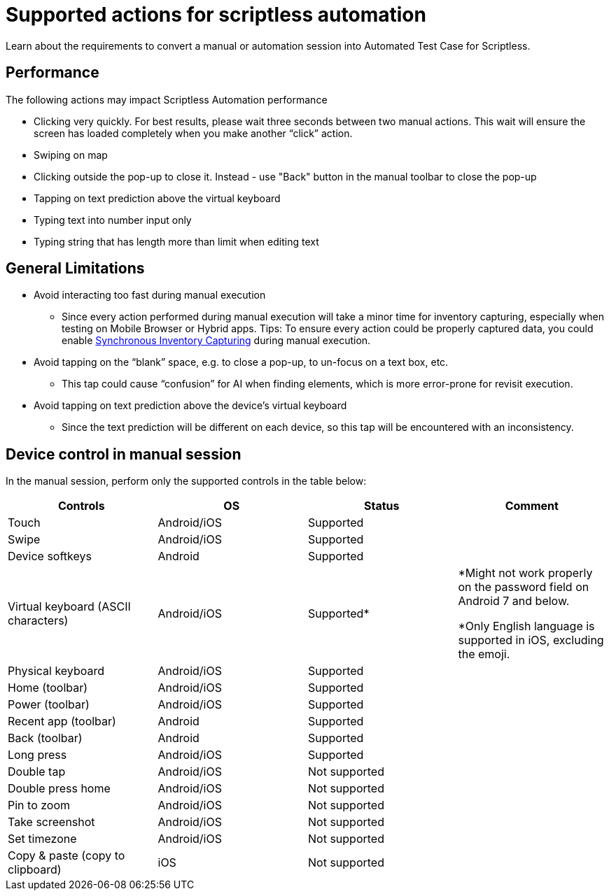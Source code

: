 = Supported actions for scriptless automation
:navtitle: Supported manual actions

Learn about the requirements to convert a manual or automation session into Automated Test Case for Scriptless.

== Performance

The following actions may impact Scriptless Automation performance

* Clicking very quickly. For best results, please wait three seconds between two manual actions. This wait will ensure the screen has loaded completely when you make another “click” action.
* Swiping on map
* Clicking outside the pop-up to close it. Instead -  use "Back" button in the manual toolbar to close the pop-up
* Tapping on text prediction above the virtual keyboard
* Typing text into number input only
* Typing string that has length more than limit when editing text

== General Limitations

* Avoid interacting too fast during manual execution
** Since every action performed during manual execution will take a minor time for inventory capturing, especially when testing on Mobile Browser or Hybrid apps.
Tips: To ensure every action could be properly captured data, you could enable xref:manual-testing:device-controls.adoc#_synchronous_inventory_capture[Synchronous Inventory Capturing] during manual execution.

* Avoid tapping on the “blank” space, e.g. to close a pop-up, to un-focus on a text box, etc.
** This tap could cause “confusion” for AI when finding elements, which is more error-prone for revisit execution.

* Avoid tapping on text prediction above the device’s virtual keyboard
** Since the text prediction will be different on each device, so this tap will be encountered with an inconsistency.

== Device control in manual session

In the manual session, perform only the supported controls in the table below:

[options="header,footer"]
|===
|Controls                            |OS          |Status        |Comment
|Touch                               |Android/iOS |Supported     |
|Swipe                               |Android/iOS |Supported     |
|Device softkeys                     |Android     |Supported     |
|Virtual keyboard (ASCII characters) |Android/iOS |Supported*    |*Might not work properly on  the password field on Android 7 and below.

*Only English language is supported in iOS, excluding the emoji.
|Physical keyboard                   |Android/iOS |Supported     |
|Home (toolbar)                      |Android/iOS |Supported     |
|Power (toolbar)                     |Android/iOS |Supported     |
|Recent app (toolbar)                |Android     |Supported     |
|Back (toolbar)                      |Android     |Supported     |
|Long press                          |Android/iOS |Supported     |
|Double tap                          |Android/iOS |Not supported |
|Double press home                   |Android/iOS |Not supported |
|Pin to zoom                         |Android/iOS |Not supported |
|Take screenshot                     |Android/iOS |Not supported |
|Set timezone                        |Android/iOS |Not supported |
|Copy & paste (copy to clipboard)    |iOS         |Not supported |
|===
